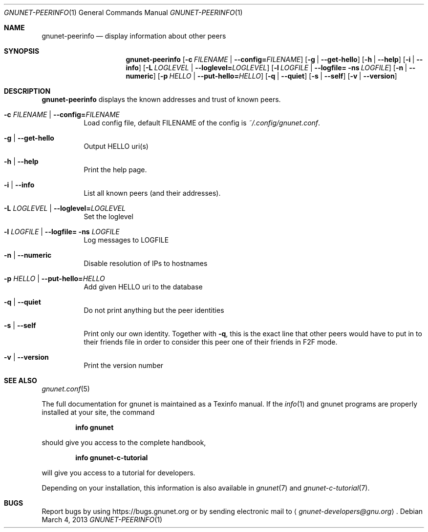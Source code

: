 .Dd March 4, 2013
.Dt GNUNET-PEERINFO 1
.Os
.Sh NAME
.Nm gnunet-peerinfo
.Nd
display information about other peers
.Sh SYNOPSIS
.Nm
.Op Fl c Ar FILENAME | Fl \-config= Ns Ar FILENAME
.Op Fl g | \-get\-hello
.Op Fl h | \-help
.Op Fl i | \-info
.Op Fl L Ar LOGLEVEL | Fl \-loglevel= Ns Ar LOGLEVEL
.Op Fl l Ar LOGFILE | Fl \-logfile= ns Ar LOGFILE
.Op Fl n | \-numeric
.Op Fl p Ar HELLO | Fl \-put\-hello= Ns Ar HELLO
.Op Fl q | \-quiet
.Op Fl s | \-self
.Op Fl v | \-version
.Sh DESCRIPTION
.Nm
displays the known addresses and trust of known peers.
.Bl -tag -width Ds
.It Fl c Ar FILENAME | Fl \-config= Ns Ar FILENAME
Load config file, default FILENAME of the config is 
.Pa ~/.config/gnunet.conf .
.It Fl g | \-get\-hello
Output HELLO uri(s)
.It Fl h | \-help
Print the help page.
.It Fl i | \-info
List all known peers (and their addresses).
.It Fl L Ar LOGLEVEL | Fl \-loglevel= Ns Ar LOGLEVEL
Set the loglevel
.It Fl l Ar LOGFILE | Fl \-logfile= ns Ar LOGFILE
Log messages to LOGFILE
.It Fl n | \-numeric
Disable resolution of IPs to hostnames
.It Fl p Ar HELLO | Fl \-put\-hello= Ns Ar HELLO
Add given HELLO uri to the database
.It Fl q | \-quiet
Do not print anything but the peer identities
.It Fl s | \-self
Print only our own identity.
Together with
.Fl q ,
this is the exact line that other peers would have to put in to their friends file in order to consider this peer one of their friends in F2F mode.
.It Fl v | \-version
Print the version number
.El
.Sh SEE ALSO
.Xr gnunet.conf 5
.sp
The full documentation for gnunet is maintained as a Texinfo manual.
If the
.Xr info 1
and gnunet programs are properly installed at your site, the command
.Pp
.Dl info gnunet
.Pp
should give you access to the complete handbook,
.Pp
.Dl info gnunet-c-tutorial
.Pp
will give you access to a tutorial for developers.
.sp
Depending on your installation, this information is also available in
.Xr gnunet 7 and
.Xr gnunet-c-tutorial 7 .
.\".Sh HISTORY
.\".Sh AUTHORS
.Sh BUGS
Report bugs by using
.Lk https://bugs.gnunet.org
or by sending electronic mail to
.Aq Mt gnunet-developers@gnu.org .
